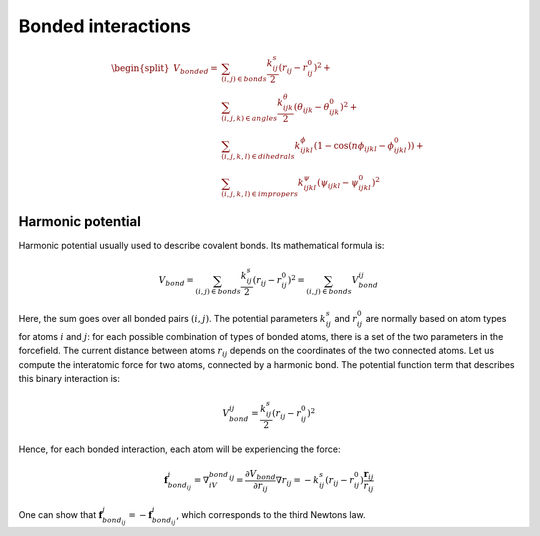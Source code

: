 Bonded interactions
===================

    .. math::

        \begin{split}
            V_{bonded} = &\sum_{(i,j)\in bonds}\frac{k^s_{ij}}{2}(r_{ij}-r_{ij}^0)^2 + \\
                         &\sum_{(i,j,k)\in angles}\frac{k^{\theta}_{ijk}}{2}(\theta_{ijk}-\theta_{ijk}^0)^2 + \\
                         &\sum_{(i,j,k,l)\in dihedrals}k^{\phi}_{ijkl}(1-\cos(n\phi_{ijkl} - \phi_{ijkl}^0)) + \\
                         &\sum_{(i,j,k,l)\in impropers}k^{\psi}_{ijkl}(\psi_{ijkl}-\psi_{ijkl}^0)^2
        \end{split}

Harmonic potential
------------------

Harmonic potential usually used to describe covalent bonds.
Its mathematical formula is:

    .. math::

        V_{bond}=\sum_{(i,j)\in bonds}\frac{k^s_{ij}}{2}(r_{ij}-r_{ij}^0)^2=\sum_{(i,j)\in bonds}V_{bond}^{ij}

Here, the sum goes over all bonded pairs :math:`(i,j)`.
The potential parameters :math:`k^s_{ij}` and :math:`r_{ij}^0` are normally based on atom types for atoms :math:`i` and :math:`j`: for each possible combination of types of bonded atoms, there is a set of the two parameters in the forcefield.
The current distance between atoms :math:`r_{ij}` depends on the coordinates of the two connected atoms.
Let us compute the interatomic force for two atoms, connected by a harmonic bond.
The potential function term that describes this binary interaction is:

    .. math::

        V_{bond}^{ij}=\frac{k^s_{ij}}{2}(r_{ij}-r_{ij}^0)^2

Hence, for each bonded interaction, each atom will be experiencing the force:

    .. math::

        \mathbf{f}_{bond_{ij}}^i=\nabla_iV_{bond}^{ij}=\frac{\partial V_{bond}}{\partial r_{ij}}\nabla r_{ij} = -k^s_{ij}(r_{ij}-r_{ij}^0)\frac{\mathbf{r}_{ij}}{r_{ij}}

One can show that :math:`\mathbf{f}_{bond_{ij}}^j = -\mathbf{f}_{bond_{ij}}^i`, which corresponds to the third Newtons law.